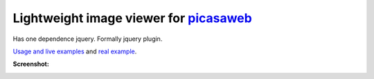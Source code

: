 Lightweight image viewer for picasaweb__
----------------------------------------

__ https://picasaweb.google.com/

Has one dependence jquery. Formally jquery plugin.

`Usage and live examples`__ and `real example`__.

__ http://pusto.org/s/napokaz/
__ http://pusto.org/trip/

**Screenshot:**

.. image:: screenshot.png

